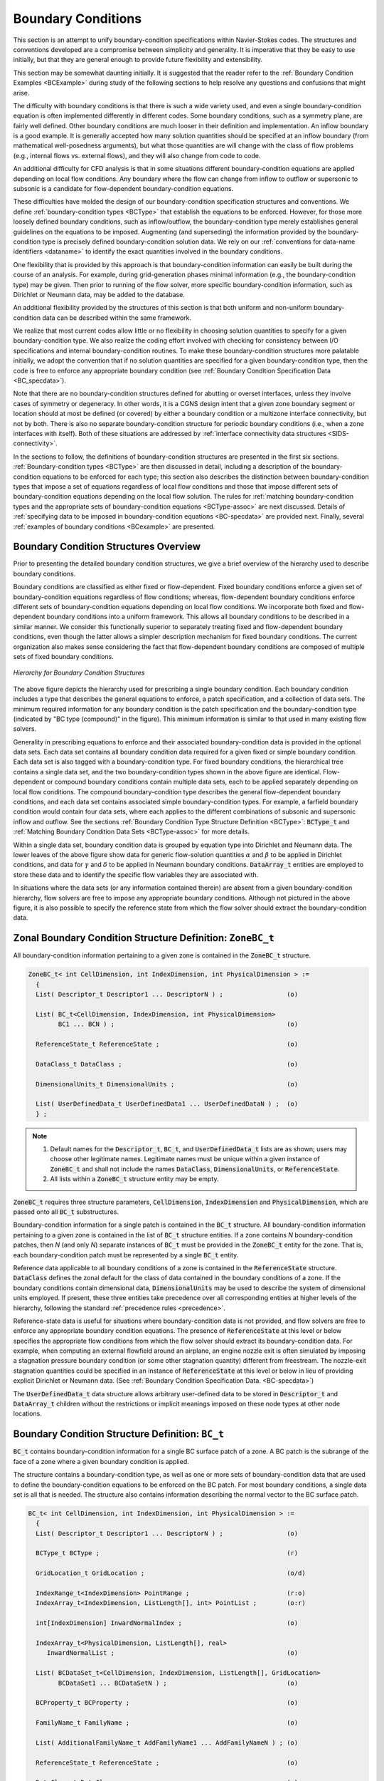 .. CGNS Documentation files
   See LICENSING/COPYRIGHT at root dir of this documentation sources

.. default-domain:: sids

.. role:: sidskey(code)

.. role:: sidsref(code)

Boundary Conditions
===================

This section is an attempt to unify boundary-condition specifications within Navier-Stokes codes. The structures and conventions developed are a compromise between simplicity and generality. It is imperative that they be easy to use initially, but that they are general enough to provide future flexibility and extensibility.

This section may be somewhat daunting initially. It is suggested that the reader refer to the :ref:`Boundary Condition Examples <BCExample>` during study of the following sections to help resolve any questions and confusions that might arise.

The difficulty with boundary conditions is that there is such a wide variety used, and even a single boundary-condition equation is often implemented differently in different codes. Some boundary conditions, such as a symmetry plane, are fairly well defined. Other boundary conditions are much looser in their definition and implementation. An inflow boundary is a good example. It is generally accepted how many solution quantities should be specified at an inflow boundary (from mathematical well-posedness arguments), but what those quantities are will change with the class of flow problems (e.g., internal flows vs. external flows), and they will also change from code to code.

An additional difficulty for CFD analysis is that in some situations different boundary-condition equations are applied depending on local flow conditions. Any boundary where the flow can change from inflow to outflow or supersonic to subsonic is a candidate for flow-dependent boundary-condition equations.

These difficulties have molded the design of our boundary-condition specification structures and conventions. We define :ref:`boundary-condition types <BCType>` that establish the equations to be enforced. However, for those more loosely defined boundary conditions, such as inflow/outflow, the boundary-condition type merely establishes general guidelines on the equations to be imposed. Augmenting (and superseding) the information provided by the boundary-condition type is precisely defined boundary-condition solution data. We rely on our :ref:`conventions for data-name identifiers <dataname>` to identify the exact quantities involved in the boundary conditions.

One flexibility that is provided by this approach is that boundary-condition information can easily be built during the course of an analysis. For example, during grid-generation phases minimal information (e.g., the boundary-condition type) may be given. Then prior to running of the flow solver, more specific boundary-condition information, such as Dirichlet or Neumann data, may be added to the database.

An additional flexibility provided by the structures of this section is that both uniform and non-uniform boundary-condition data can be described within the same framework.

We realize that most current codes allow little or no flexibility in choosing solution quantities to specify for a given boundary-condition type. We also realize the coding effort involved with checking for consistency between I/O specifications and internal boundary-condition routines. To make these boundary-condition structures more palatable initially, we adopt the convention that if no solution quantities are specified for a given boundary-condition type, then the code is free to enforce any appropriate boundary condition (see :ref:`Boundary Condition Specification Data <BC_specdata>`).

Note that there are no boundary-condition structures defined for abutting or overset interfaces, unless they involve cases of symmetry or degeneracy. In other words, it is a CGNS design intent that a given zone boundary segment or location should at most be defined (or covered) by either a boundary condition or a multizone interface connectivity, but not by both. There is also no separate boundary-condition structure for periodic boundary conditions (i.e., when a zone interfaces with itself). Both of these situations are addressed by :ref:`interface connectivity data structures <SIDS-connectivity>`.

In the sections to follow, the definitions of boundary-condition structures are presented in the first six sections. :ref:`Boundary-condition types <BCType>` are then discussed in detail, including a description of the boundary-condition equations to be enforced for each type; this section also describes the distinction between boundary-condition types that impose a set of equations regardless of local flow conditions and those that impose different sets of boundary-condition equations depending on the local flow solution. The rules for :ref:`matching boundary-condition types and the appropriate sets of boundary-condition equations <BCType-assoc>` are next discussed.
Details of :ref:`specifying data to be imposed in boundary-condition equations <BC-specdata>` are provided next.
Finally, several :ref:`examples of boundary conditions <BCexample>` are presented.

Boundary Condition Structures Overview
^^^^^^^^^^^^^^^^^^^^^^^^^^^^^^^^^^^^^^

Prior to presenting the detailed boundary condition structures, we give a brief overview of the hierarchy used to describe boundary conditions.

Boundary conditions are classified as either fixed or flow-dependent. Fixed boundary conditions enforce a given set of boundary-condition equations regardless of flow conditions; whereas, flow-dependent boundary conditions enforce different sets of boundary-condition equations depending on local flow conditions. We incorporate both fixed and flow-dependent boundary conditions into a uniform framework. This allows all boundary conditions to be described in a similar manner. We consider this functionally superior to separately treating fixed and flow-dependent boundary conditions, even though the latter allows a simpler description mechanism for fixed boundary conditions. The current organization also makes sense considering the fact that flow-dependent boundary conditions are composed of multiple sets of fixed boundary conditions.

.. figure:: ../../../images/sids/figs/bctree.gif
   :width: 600px
   :align: center
   :alt: CGNS hierarchy for a single boundary condition

   *Hierarchy for Boundary Condition Structures*


The above figure depicts the hierarchy used for prescribing a single boundary condition. Each boundary condition includes a type that describes the general equations to enforce, a patch specification, and a collection of data sets. The minimum required information for any boundary condition is the patch specification and the boundary-condition type (indicated by "BC type (compound)" in the figure). This minimum information is similar to that used in many existing flow solvers.

Generality in prescribing equations to enforce and their associated boundary-condition data is provided in the optional data sets.
Each data set contains all boundary condition data required for a given fixed or simple boundary condition.
Each data set is also tagged with a boundary-condition type.
For fixed boundary conditions, the hierarchical tree contains a single data set, and the two boundary-condition types shown in the above figure are identical.
Flow-dependent or compound boundary conditions contain multiple data sets, each to be applied separately depending on local flow conditions.
The compound boundary-condition type describes the general flow-dependent boundary conditions, and each data set contains associated simple boundary-condition types.
For example, a farfield boundary condition would contain four data sets, where each applies to the different combinations of subsonic and supersonic inflow and outflow.
See the sections :ref:`Boundary Condition Type Structure Definition <BCType>`: :sidsref:`BCType_t` and :ref:`Matching Boundary Condition Data Sets <BCType-assoc>` for more details.

Within a single data set, boundary condition data is grouped by equation type into Dirichlet and Neumann data.
The lower leaves of the above figure show data for generic flow-solution quantities :math:`\alpha` and :math:`\beta` to be applied in Dirichlet conditions, and data for :math:`\gamma` and :math:`\delta` to be applied in Neumann boundary conditions.
:sidsref:`DataArray_t` entities are employed to store these data and to identify the specific flow variables they are associated with.

In situations where the data sets (or any information contained therein) are absent from a given boundary-condition hierarchy, flow solvers are free to impose any appropriate boundary conditions.
Although not pictured in the above figure, it is also possible to specify the reference state from which the flow solver should extract the boundary-condition data.


Zonal Boundary Condition Structure Definition: ``ZoneBC_t``
^^^^^^^^^^^^^^^^^^^^^^^^^^^^^^^^^^^^^^^^^^^^^^^^^^^^^^^^^^^

All boundary-condition information pertaining to a given zone is contained in the :sidskey:`ZoneBC_t` structure.

.. code-block:: sids

  ZoneBC_t< int CellDimension, int IndexDimension, int PhysicalDimension > :=
    {
    List( Descriptor_t Descriptor1 ... DescriptorN ) ;                 (o)

    List( BC_t<CellDimension, IndexDimension, int PhysicalDimension>
          BC1 ... BCN ) ;                                              (o)

    ReferenceState_t ReferenceState ;                                  (o)

    DataClass_t DataClass ;                                            (o)
                
    DimensionalUnits_t DimensionalUnits ;                              (o)

    List( UserDefinedData_t UserDefinedData1 ... UserDefinedDataN ) ;  (o)
    } ;

.. note::

  #. Default names for the :sidsref:`Descriptor_t`, :sidsref:`BC_t`, and :sidsref:`UserDefinedData_t` lists are as shown; users may choose other legitimate names. Legitimate names must be unique within a given instance of :sidskey:`ZoneBC_t` and shall not include the names :sidskey:`DataClass`, :sidskey:`DimensionalUnits`, or :sidskey:`ReferenceState`.

  #. All lists within a :sidskey:`ZoneBC_t` structure entity may be empty. 

:sidskey:`ZoneBC_t` requires three structure parameters, :sidskey:`CellDimension`, :sidskey:`IndexDimension` and :sidskey:`PhysicalDimension`, which are passed onto all :sidsref:`BC_t` substructures.

Boundary-condition information for a single patch is contained in the :sidsref:`BC_t` structure. All boundary-condition information pertaining to a given zone is contained in the list of :sidskey:`BC_t` structure entities.
If a zone contains *N* boundary-condition patches, then *N* (and only *N*) separate instances of :sidskey:`BC_t` must be provided in the :sidskey:`ZoneBC_t` entity for the zone.
That is, each boundary-condition patch must be represented by a single :sidskey:`BC_t` entity.

Reference data applicable to all boundary conditions of a zone is contained in the :sidsref:`ReferenceState` structure.
:sidskey:`DataClass` defines the zonal default for the class of data contained in the boundary conditions of a zone.
If the boundary conditions contain dimensional data, :sidsref:`DimensionalUnits` may be used to describe the system of dimensional units employed.
If present, these three entities take precedence over all corresponding entities at higher levels of the hierarchy, following the standard :ref:`precedence rules <precedence>`.

Reference-state data is useful for situations where boundary-condition data is not provided, and flow solvers are free to enforce any appropriate boundary condition equations.
The presence of :sidsref:`ReferenceState` at this level or below specifies the appropriate flow conditions from which the flow solver should extract its boundary-condition data.
For example, when computing an external flowfield around an airplane, an engine nozzle exit is often simulated by imposing a stagnation pressure boundary condition (or some other stagnation quantity) different from freestream.
The nozzle-exit stagnation quantities could be specified in an instance of :sidskey:`ReferenceState` at this level or below in lieu of providing explicit Dirichlet or Neumann data. (See :ref:`Boundary Condition Specification Data. <BC-specdata>`)

The :sidsref:`UserDefinedData_t` data structure allows arbitrary user-defined data to be stored in :sidskey:`Descriptor_t` and :sidskey:`DataArray_t` children without the restrictions or implicit meanings imposed on these node types at other node locations.

Boundary Condition Structure Definition: ``BC_t``
^^^^^^^^^^^^^^^^^^^^^^^^^^^^^^^^^^^^^^^^^^^^^^^^^

:sidskey:`BC_t` contains boundary-condition information for a single BC surface patch of a zone.
A BC patch is the subrange of the face of a zone where a given boundary condition is applied.

The structure contains a boundary-condition type, as well as one or more sets of boundary-condition data that are used to define the boundary-condition equations to be enforced on the BC patch.
For most boundary conditions, a single data set is all that is needed. The structure also contains information describing the normal vector to the BC surface patch.

.. code-block:: sids

  BC_t< int CellDimension, int IndexDimension, int PhysicalDimension > :=
    {
    List( Descriptor_t Descriptor1 ... DescriptorN ) ;                 (o)

    BCType_t BCType ;                                                  (r)

    GridLocation_t GridLocation ;                                      (o/d)

    IndexRange_t<IndexDimension> PointRange ;                          (r:o)
    IndexArray_t<IndexDimension, ListLength[], int> PointList ;        (o:r)

    int[IndexDimension] InwardNormalIndex ;                            (o)

    IndexArray_t<PhysicalDimension, ListLength[], real>
       InwardNormalList ;                                              (o)

    List( BCDataSet_t<CellDimension, IndexDimension, ListLength[], GridLocation>
          BCDataSet1 ... BCDataSetN ) ;                                (o)

    BCProperty_t BCProperty ;                                          (o)

    FamilyName_t FamilyName ;                                          (o)

    List( AdditionalFamilyName_t AddFamilyName1 ... AddFamilyNameN ) ; (o)

    ReferenceState_t ReferenceState ;                                  (o)

    DataClass_t DataClass ;                                            (o)
                
    DimensionalUnits_t DimensionalUnits ;                              (o)

    List( UserDefinedData_t UserDefinedData1 ... UserDefinedDataN ) ;  (o)

    int Ordinal ;                                                      (o)
    } ;

.. note::

  #. Default names for the Descriptor_t, BCDataSet_t, and UserDefinedData_t lists are as shown; users may choose other legitimate names. Legitimate names must be unique within a given instance of BC_t and shall not include the names BCProperty, BCType, DataClass, DimensionalUnits, FamilyName, GridLocation, InwardNormalIndex, InwardNormalList, Ordinal, PointList, PointRange, or ReferenceState.
  
  #. GridLocation is optional; if absent its default value is Vertex. For other allowble values, see the table below.
  
  #. One of PointRange or PointList must be specified but not both. They must define a subrange of the zone.
  
  #. InwardNormalIndex is only an option for structured grids. For unstructured grid boundaries, it should not be used. InwardNormalIndex may have only one nonzero element, whose sign indicates the computational-coordinate direction of the BC patch normal; this normal points into the interior of the zone.
  
  #. InwardNormalList contains a list of vectors normal to the BC patch pointing into the interior of the zone. It is a function of PhysicalDimension and ListLength[]. The vectors are located at the vertices of the BC patch when GridLocation is set to Vertex. Otherwise, they are located at edge/face midpoints. The vectors are not required to have unit magnitude.
  
  #. If PointRange and InwardNormalList are specified, an ordering convention is needed for indices on the BC patch. An ordering convention is also needed if a range is specified and local data is present in the BCDataSet_t substructures. FORTRAN multidimensional array ordering is used. 

:sidsref:`BCType` specifies the boundary-condition type, which gives general information on the boundary-condition equations to be enforced.

The BC patch may be specified by :sidskey:`PointRange` if it constitutes a logically rectangular region.
In all other cases, :sidskey:`PointList` should be used to list the vertices or cell edges/faces making up the BC patch.
When :sidskey:`GridLocation` is set to :sidskey:`Vertex`, then :sidskey:`PointList` or :sidskey:`PointRange` refer to vertex indices, for both structured and unstructured grids.
When :sidskey:`GridLocation` is set to :sidskey:`EdgeCenter`, then :sidskey:`PointRange/List` refer to edge elements.
For 3-D grids, when :sidskey:`GridLocation` is set to :sidskey:`FaceCenter`, :sidskey:`IFaceCenter`, etc., then :sidskey:`PointRange/List` refer to face elements.
The interpretation of :sidskey:`PointRange/List` is summarized in the table below:

.. table::
  :align: center

  +-------------------+------------------------------------------------------------------------------------------------+
  | **CellDimension** |  **GridLocation**                                                                              |
  |                   +--------------------+-----------------------+------------------------+--------------------------+
  |                   | :sidskey:`Vertex`  | :sidskey:`EdgeCenter` | :sidskey:`*FaceCenter` | :sidskey:`CellCenter`    |
  +===================+====================+=======================+========================+==========================+
  |   1               |  vertices          |  `-`                  | `-`                    | cells (line elements)    |
  +-------------------+--------------------+-----------------------+------------------------+--------------------------+
  |   2               |  vertices          |  edges                | `-`                    | cells (area elements)    |
  +-------------------+--------------------+-----------------------+------------------------+--------------------------+
  |   3               |  vertices          |  edges                | faces                  | cells (volume elements)  |
  +-------------------+--------------------+-----------------------+------------------------+--------------------------+

*Note*: In the table, :sidskey:`*FaceCenter` stands for the possible types: :sidskey:`IFaceCenter`, :sidskey:`JFaceCenter`, :sidskey:`KFaceCenter`, or :sidskey:`FaceCenter`.

For structured grids, face centers are indexed using the minimum of the connecting vertex indices, as described in :ref:`Structured Grid Notation and Indexing Conventions <structgrid>`.
For unstructured grids, edge and face elements are indexed using their element numbering as defined in the :sidsref:`Elements_t` data structures.

The BC patch defined by :sidskey:`PointRange/List` is a surface region over which the particular set of boundary conditions is applied.
However, in the current standard there is no mechanism to specify whether boundary conditions are enforced in the weak or strong form.
If boundary conditions are imposed using collocation (i.e., strong form), there is also no requirement that they be imposed at the same locations used to define the BC patch (via :sidskey:`PointRange/List`).
In the case when BC patches are defined in terms of vertices (or edges in 3-D), then the bounding vertices will be located on multiple BC patches.
If boundary conditions are imposed using collocation at vertices, then for this case there is no mechanism to determine which BC patch takes precedence for any of these bounding vertices.

Some boundary conditions require a normal direction to be specified in order to be properly imposed.
For structured zones a computational-coordinate normal can be derived from the BC patch specification by examining redundant index components.
Alternatively, for structured zones this information can be provided directly by :sidskey:`InwardNormalIndex`.
From Note 4, this vector points into the zone and can have only one non-zero element.
For exterior faces of a zone in 3-D, :sidskey:`InwardNormalIndex` should take the following values:

.. table::
  :align: center
  
  +-----------+-------------------------------+----------+------------------------------+
  |  Face     | :sidskey:`InwardNormalIndex`  | Face     | :sidskey:`InwardNormalIndex` |
  +===========+===============================+==========+==============================+
  |  *i*-min  |   :code:`[+1,0,0]`            | *i*-max  |  :code:`[−1,0,0]`            |
  +-----------+-------------------------------+----------+------------------------------+
  |  *j*-min  |   :code:`[0,+1,0]`            | *j*-max  |  :code:`[0,−1,0]`            |
  +-----------+-------------------------------+----------+------------------------------+
  |  *k*-min  |   :code:`[0,0,+1]`            | *k*-max  |  :code:`[0,0,−1]`            |
  +-----------+-------------------------------+----------+------------------------------+

The physical-space normal vectors of the BC patch may be described by :sidskey:`InwardNormalList`; these are located at vertices or cell faces, consistent with the BC patch specification.
:sidskey:`InwardNormalList` is listed as an optional field because it is not always needed to enforce boundary conditions, and the physical-space normals of a BC patch can usually be constructed from the grid.
However, there are some situations, such as grid-coordinate singularity lines, where :sidskey:`InwardNormalList` becomes a required field, because it cannot be generated from other information.

The :sidskey:`BC_t` structure provides for a list of boundary-condition data sets, described in the next section.
In general, the proper :sidskey:`BCDataSet_t` instance to impose on the BC patch is determined by the :sidsref:`BCType` :ref:`association table <BCType-assoc>`.
The mechanics of determining the proper data set to impose is described in the section :ref:`Matching Boundary Condition Data Sets <BCType-assoc>`.

For a few boundary conditions, such as a symmetry plane or polar singularity, the value of :sidsref:`BCType` completely describes the equations to impose, and no instances of :sidsref:`BCDataSet_t` are needed.
For "simple" boundary conditions, where a single set of Dirichlet and/or Neumann data is applied, a single :sidskey:`BCDataSet_t` will likely appear (although this is not a requirement).
For "compound" boundary conditions, where the equations to impose are dependent on local flow conditions, several instances of :sidskey:`BCDataSet_t` will likely appear; the procedure for choosing the proper data set is more complex as described in the section :ref:`Matching Boundary Condition Data Sets <BCType-assoc>`.

A :sidsref:`BCProperty_t` data structure may be used to record special properties associated with particular boundary condition patches, such as wall functions or bleed regions.

:sidskey:`FamilyName` identifies the family to which the boundary belongs. Family names link the mesh boundaries to the CAD surfaces. (See the section on :ref:`Family Data Structure Definition <Family>` for more details.)
Boundary conditions may also be defined directly on families. In this case, the :sidsref:`BCType` must be :sidskey:`FamilySpecified`.
If, under a :sidskey:`BC_t` structure, both :sidskey:`FamilyName_t` and :sidskey:`BCType_t` are present, and the :sidskey:`BCType` is not :sidskey:`FamilySpecified`, then the :sidskey:`BCType` that is specified takes precedence over any :sidskey:`BCType` that might be stored in a :sidsref:`FamilyBC_t` structure under the specified :sidskey:`Family_t`.
The actual name of the referred-to :sidskey:`Family_t` can be in the same base or another base, as detailed in :ref:`Base Level Families <BaseLevelFamilies>`.

Reference data applicable to the boundary conditions of a BC patch is contained in the :sidsref:`ReferenceState` structure.
:sidsref:`DataClass` defines the default for the class of data contained in the boundary conditions.
If the boundary conditions contain dimensional data, :sidsref:`DimensionalUnits` may be used to describe the system of dimensional units employed.
If present, these three entities take precedence over all corresponding entities at higher levels of the hierarchy, following the standard :ref:`precedence rules <precedence>`.

The :sidsref:`UserDefinedData_t` data structure allows arbitrary user-defined data to be stored in :sidskey:`Descriptor_t` and :sidskey:`DataArray_t` children without the restrictions or implicit meanings imposed on these node types at other node locations.

:sidskey:`Ordinal` is user-defined and has no restrictions on the values that it can contain. It is included for backward compatibility to assist implementation of the CGNS system into applications whose I/O depends heavily on the numbering of BC patches.
Since there are no restrictions on the values contained in :sidskey:`Ordinal` (or that :sidskey:`Ordinal` is even provided), there is no guarantee that the BC patches for a given zone in an existing CGNS database will have sequential values from 1 to *N* without holes or repetitions.
Use of :sidskey:`Ordinal` is discouraged and is on a user-beware basis.

.. c:function:: FUNCTION ListLength()

   :return value: ``int``
   :dependencies: :sidskey:`PointRange`, :sidskey:`PointList`

   :sidskey:`BC_t` requires the structure function :sidskey:`ListLength`, which is used to specify the number of vertices or edge/face elements making up the BC patch.
   If :sidskey:`PointRange` is specified, then :sidskey:`ListLength` is obtained from the number of points (inclusive) between the beginning and ending indices of :sidskey:`PointRange`.
   If :sidskey:`PointList` is specified, then :sidskey:`ListLength` is the number of indices in the list of points. In this situation, :sidskey:`ListLength` becomes a user input along with the indices of the list :sidskey:`PointList`.
   By user we mean the application code that is generating the CGNS database.

   :sidskey:`ListLength` is also the number of elements in the list :sidskey:`InwardNormalList`.
   Note that syntactically :sidskey:`PointList` and :sidskey:`InwardNormalList` must have the same number of elements.

   If neither :sidskey:`PointRange` or :sidskey:`PointList` is specified in a particular :sidskey:`BCDataSet_t` substructure, :sidskey:`ListLength` must be passed into it to determine the length of BC data arrays.


Boundary Condition Data Set Structure Definition: ``BCDataSet_t``
^^^^^^^^^^^^^^^^^^^^^^^^^^^^^^^^^^^^^^^^^^^^^^^^^^^^^^^^^^^^^^^^^

:sidskey:`BCDataSet_t` contains Dirichlet and Neumann data for a single set of boundary-condition equations.
Its intended use is for simple boundary-condition types, where the equations imposed do not depend on local flow conditions.

.. code-block:: sids

  BCDataSet_t< int CellDimension, int IndexDimension,
    int ListLengthParameter, GridLocation_t GridLocationParameter > :=
    {
    List( Descriptor_t Descriptor1 ... DescriptorN ) ;                 (o)

    BCTypeSimple_t BCTypeSimple ;                                      (r)

    BCData_t<ListLengthBCData[]> DirichletData ;                       (o)
    BCData_t<ListLengthBCData[]> NeumannData ;                         (o)

    GridLocation_t GridLocation ;                                      (o/d)

    IndexRange_t<IndexDimension> PointRange ;                          (o)
    IndexArray_t<IndexDimension, ListLength, int> PointList ;          (o)

    ReferenceState_t ReferenceState ;                                  (o)

    DataClass_t DataClass ;                                            (o)

    DimensionalUnits_t DimensionalUnits ;                              (o)

    List( UserDefinedData_t UserDefinedData1 ... UserDefinedDataN ) ;  (o)
    } ;

.. note::

  #. Default names for the :sidsref:`Descriptor_t` and :sidsref:`UserDefinedData_t` lists are as shown; users may choose other legitimate names. Legitimate names must be unique within a given instance of :sidskey:`BCDataSet_t` and shall not include the names :sidskey:`BCTypeSimple`, :sidskey:`DataClass`, :sidskey:`DimensionalUnits`, :sidskey:`DirichletData`, :sidskey:`GridLocation`, :sidskey:`NeumannData`, :sidskey:`PointList`, :sidskey:`PointRange`, or :sidskey:`ReferenceState`.
  #. :sidskey:`BCTypeSimple` is the only required field. All other fields are optional and the :sidskey:`Descriptor_t` list may be empty.
  #. :sidskey:`GridLocation` is optional; if absent its default value is :sidskey:`GridLocationParameter`. For 2-D grids (:sidskey:`CellDimension = 2`), :sidskey:`GridLocation` may take the values of :sidskey:`Vertex` or :sidskey:`EdgeCenter`. For 3-D grids (:sidskey:`CellDimension = 3`), :sidskey:`GridLocation` may take the values of :sidskey:`Vertex`, :sidskey:`EdgeCenter`, :sidskey:`FaceCenter`, :sidskey:`IFaceCenter`, :sidskey:`JFaceCenter` or :sidskey:`KFaceCenter`.
  #. :sidskey:`PointRange` and :sidskey:`PointList` are both optional; only one of them may be specified. They must define a face subrange of the zone. 

:sidskey:`BCDataSet_t` requires the structure parameters :sidskey:`CellDimension`, :sidskey:`IndexDimension`, :sidskey:`ListLengthParameter`, and :sidskey:`GridLocationParameter`.
These are all used to control the grid location and length of data arrays in the :sidskey:`Dirichlet` and :sidskey:`Neumann` substructures.
They are inputs for the structure functions :sidskey:`ListLength[]` and :sidskey:`ListLengthBCData[]` defined below.

:sidskey:`BCTypeSimple` specifies the boundary-condition type, which gives general information on the boundary-condition equations to be enforced.
:sidskey:`BCTypeSimple` is also used for :ref:`matching boundary condition data sets <BCType-assoc>`.

Boundary-condition data is separated by equation type into Dirichlet and Neumann conditions. Dirichlet boundary conditions impose the value of the given variables, whereas Neumann boundary conditions impose the normal derivative of the given variables. The mechanics of specifying Dirichlet and Neumann data for boundary conditions is covered in the section :ref:`Boundary Condition Specification Data <BC-specdata>`.

The substructures :sidskey:`DirichletData` and :sidskey:`NeumannData` contain boundary-condition data that may be constant over the BC patch, or defined locally at each vertex or edge/face of the patch. Locally defined data may be specified in one of two ways.
If :sidskey:`GridLocation`, :sidskey:`PointRange` and :sidskey:`PointList` are all absent, then the data is defined consistent with the BC patch specification of the parent :sidskey:`BC_t` structure.
In this case, the location of the locally defined data is given by :sidskey:`GridLocationParameter` and the length of the data arrays are given by :sidskey:`ListLengthParameter`.
If :sidskey:`GridLocation` and one of :sidskey:`PointRange` or :sidskey:`PointList` is present, then the length of the data arrays is given by :sidskey:`ListLength[]`.

Reference quantities applicable to the set of boundary-condition data are contained in the :sidskey:`ReferenceState` structure. :sidskey:`DataClass` defines the default for the class of data contained in the boundary-condition data.
If the boundary conditions contain dimensional data, :sidskey:`DimensionalUnits` may be used to describe the system of dimensional units employed.
If present, these three entities take precedence over all corresponding entities at higher levels of the hierarchy, following the standard :ref:`precedence rules <precedence>`.

The :sidsref:`UserDefinedData_t` data structure allows arbitrary user-defined data to be stored in :sidskey:`Descriptor_t` and :sidskey:`DataArray_t` children without the restrictions or implicit meanings imposed on these node types at other node locations.

.. c:function:: FUNCTION ListLength()

   :return value: ``int``
   :dependencies: :sidskey:`PointRange`, :sidskey:`PointList`

   :sidskey:`BCDataSet_t` requires the structure function :sidskey:`ListLength`, which is used to specify the length of locally defined Dirichlet and Neumann data arrays when the grid location of these quantities differs from that of the BC patch definition. If :sidskey:`PointRange` is specified, then :sidskey:`ListLength` is obtained from the number of points (inclusive) between the beginning and ending indices of :sidskey:`PointRange`. If :sidskey:`PointList` is specified, then :sidskey:`ListLength` is the number of indices in the list of points. In this situation, :sidskey:`ListLength` becomes a user input along with the indices of the list :sidskey:`PointList`. By user we mean the application code that is generating the CGNS database.
   
   If neither :sidskey:`PointRange` or :sidskey:`PointList` is specified in a particular :sidskey:`BCDataSet_t` substructure, :sidskey:`ListLength` must be passed into it to determine the length of BC data arrays.


.. c:function:: FUNCTION ListLengthBCData()

   :return value: ``int``
   :dependencies: :sidskey:`ListLengthParameter`, :sidskey:`PointRange`, :sidskey:`PointList`

   :sidskey:`BCDataSet_t` also requires the structure function :sidskey:`ListLengthBCData`. If :sidskey:`PointRange` or :sidskey:`PointList` is present, then :sidskey:`ListLengthBCData` takes the value of :sidskey:`ListLength`. If both are absent, then it takes the value :sidskey:`ListLengthParameter`. 


Boundary Condition Data Structure Definition: ``BCData_t``
^^^^^^^^^^^^^^^^^^^^^^^^^^^^^^^^^^^^^^^^^^^^^^^^^^^^^^^^^^

:sidskey:`BCData_t` contains a list of variables and associated data for boundary-condition specification.
Each variable may be given as global data (i.e., a scalar) or local data defined at each grid point or cell face of the BC patch.
By convention all data specified in a given instance of :sidskey:`BCData_t` is to be used in the same *type* of boundary-condition equation.
For example, the use of separate :sidskey:`BCData_t` substructures for Dirichlet and Neumann equations in the :sidsref:`BCDataSet_t` structure of the previous section.

.. code-block:: sids

  BCData_t< int ListLength > :=
    {
    List( Descriptor_t  Descriptor1 ... DescriptorN ) ;                (o)

    List( DataArray_t<DataType, 1, 1>
          DataGlobal1 ... DataGlobalN ) ;                              (o)

    List( DataArray_t<DataType, 1, ListLength>
          DataLocal1 ... DataLocalN ) ;                                (o)

    DataClass_t DataClass ;                                            (o)

    DimensionalUnits_t DimensionalUnits ;                              (o)

    List( UserDefinedData_t UserDefinedData1 ... UserDefinedDataN ) ;  (o)
    } ;

.. note::

    #. Default names for the :sidsref:`Descriptor_t`, :sidsref:`DataArray_t`, and :sidsref:`UserDefinedData_t` lists are as shown; users may choose other legitimate names. Legitimate names must be unique within a given instance of :sidskey:`BCData_t` and shall not include the names :sidskey:`DataClass` or :sidskey:`DimensionalUnits`.
    #. There are no required elements; all three lists may be empty. 

This structure definition shows separate lists for :ref:`global verses local <global-vs-local>` data.
The global data is essentially scalars, while the local data variables have size determined by the structure parameter :sidskey:`ListLength`.
For :sidskey:`DataArray_t` entities with :ref:`standardized data-name identifiers <dataname>`, :sidskey:`DataType` is determined by convention.
For user-defined variables, :sidskey:`DataType` is a user input.

Two important points need to be mentioned regarding this structure definition.
First, this definition allows a given instance of :sidskey:`BCData_t` to have a mixture of global and local data.
For example, if a user specifies Dirichlet data that has a uniform stagnation pressure but has a non-uniform velocity profile, this structure allows the user to describe the stagnation pressure by a scalar in the :sidskey:`DataGlobal` list and the velocity by an array in the :sidskey:`DataLocal` list.
Second, the only distinction between the lists (aside from default names, which will be seldom used) is the parameters passed into the :sidskey:`DataArray_t` structure.
Therefore, in actual implementation of this :sidskey:`BCData_t` structure it may not be possible to distinguish between members of the global and local lists without querying inside the :sidskey:`DataArray_t` substructures.
Straightforward mapping onto the ADF or HDF database will not provide any distinctions between the members of the two lists. This hopefully will not cause any problems.

:sidskey:`DataClass` defines the default for the class of data contained in the boundary-condition data.
If the boundary-condition data is dimensional, :sidskey:`DimensionalUnits` may be used to describe the system of dimensional units employed.
If present, these two entities take precedence over all corresponding entities at higher levels of the hierarchy, following the standard :ref:`precedence rules <precedence>`.

The :sidsref:`UserDefinedData_t` data structure allows arbitrary user-defined data to be stored in :sidskey:`Descriptor_t` and :sidskey:`DataArray_t` children without the restrictions or implicit meanings imposed on these node types at other node locations. 


Boundary Condition Property Structure Definition: ``BCProperty_t``
^^^^^^^^^^^^^^^^^^^^^^^^^^^^^^^^^^^^^^^^^^^^^^^^^^^^^^^^^^^^^^^^^^

:sidskey:`BCProperty_t` allows the recording of special properties associated with particular boundary condition patches.
At the current time, only two properties (:sidskey:`WallFunction_t` and :sidskey:`Area_t`) are included, but extensions involving boundary conditions may be implemented as additional nodes under :sidskey:`BCProperty_t` in the future.

.. code-block:: sids

  BCProperty_t :=
    {
    List( Descriptor_t  Descriptor1 ... DescriptorN ) ;                (o)

    WallFunction_t WallFunction ;                                      (o)
                
    Area_t Area ;                                                      (o)

    List( UserDefinedData_t UserDefinedData1 ... UserDefinedDataN ) ;  (o)
    } ;

.. note::

    Default names for the :sidsref:`Descriptor_t` and :sidsref:`UserDefinedData_t` lists are as shown; users may choose other legitimate names. Legitimate names must be unique within a given instance of :sidskey:`BCProperty_t` and shall not include the names :sidskey:`WallFunction` or :sidskey:`Area`. 

The :sidskey:`WallFunction_t` and :sidskey:`Area_t` data structures may be used to record properties associated with the use of wall functions, or area-related boundary conditions such as bleed, respectively.

The :sidsref:`UserDefinedData_t` data structure allows arbitrary user-defined data to be stored in :sidskey:`Descriptor_t` and :sidskey:`DataArray_t` children without the restrictions or implicit meanings imposed on these node types at other node locations. 



Wall Function Structure Definition: ``WallFunction_t``
~~~~~~~~~~~~~~~~~~~~~~~~~~~~~~~~~~~~~~~~~~~~~~~~~~~~~~

The :sidskey:`WallFunction_t` data structure allows data associated with the use of wall function boundary conditions to be recorded.

.. code-block:: sids

  WallFunction_t :=
    {
    List( Descriptor_t  Descriptor1 ... DescriptorN ) ;                (o)

    WallFunctionType_t WallFunctionType ;                              (r)
                
    List( UserDefinedData_t UserDefinedData1 ... UserDefinedDataN ) ;  (o)
    } ;

.. note::

    Default names for the :sidsref:`Descriptor_t` and :sidsref:`UserDefinedData_t` lists are as shown; users may choose other legitimate names. Legitimate names must be unique within a given instance of :sidskey:`WallFunction_t` and shall not include the name :sidskey:`WallFunctionType`. 

:sidskey:`WallFunctionType_t` is a required enumeration data structure that is used to define the type of wall functions being used.

.. code-block::

  WallFunctionType_t := Enumeration(
    WallFunctionTypeNull,
    WallFunctionTypeUserDefined,
    Generic ) ;

Because there is such a wide array of methods for employing wall functions (few of which are well-documented), the type :sidskey:`Generic` is used to simply indicate that a wall function is employed, without specifying details. 


Area Structure Definition: ``Area_t``
~~~~~~~~~~~~~~~~~~~~~~~~~~~~~~~~~~~~~

The :sidskey:`Area_t` data structure allows data associated with area-related boundary conditions such as bleed to be recorded.

.. code-block:: sids

  Area_t :=
    {
    List( Descriptor_t  Descriptor1 ... DescriptorN ) ;                (o)

    AreaType_t AreaType ;                                              (r)
    DataArray_t<real, 1, 1>  SurfaceArea ;                             (r)
    DataArray_t<real, 1, 32> RegionName ;                              (r)
                
    List( UserDefinedData_t UserDefinedData1 ... UserDefinedDataN ) ;  (o)
    } ;

.. note::

    Default names for the :sidsref:`Descriptor_t` and :sidsref:`UserDefinedData_t` lists are as shown; users may choose other legitimate names. Legitimate names must be unique within a given instance of :sidskey:`Area_t` and shall not include the names :sidskey:`AreaType`, :sidskey:`RegionName`, or :sidskey:`SurfaceArea`. 

:sidskey:`AreaType_t` is a required enumeration data structure that is used to define the type of area being defined.

.. code-block:: sids

  AreaType_t := Enumeration(
    AreaTypeNull,
    AreaTypeUserDefined,
    BleedArea,
    CaptureArea ) ;

If :sidskey:`AreaType` is set to :sidskey:`BleedArea`, the value of :sidskey:`SurfaceArea` is the size of the current bleed surface.
Note that bleed is commonly used with wall boundary conditions. The bleed area is the surface area of the boundary condition patch.

If :sidskey:`AreaType` is set to :sidskey:`CaptureArea`, then :sidskey:`SurfaceArea` represents the size of the current capture surface.
For inlet flows, for example, the capture area is the area of a fictitious surface in front of the inlet in which mass is pulled into the inlet.
This is used to calculate the mass flow for the boundary condition patch based on the formula:

.. math::

   \text{mass flow} = \mathit{MFR}\ \rho_\infty U_\infty A_{cap}

where :math:`\mathit{MFR}` is the desired mass flow ratio and :math:`A_{cap}` is the capture area.
Another interpretation is the far-upstream cross-sectional area of the stream tube that feeds the inlet.
Note that the capture area is usually defined with an outflow boundary condition, which is commonly used at an engine face.

The :sidskey:`RegionName` is character identifier, and is needed so that a specific region can span multiple surfaces over multiple zones. 

Boundary Condition Type Structure Definition: ``BCType_t``
^^^^^^^^^^^^^^^^^^^^^^^^^^^^^^^^^^^^^^^^^^^^^^^^^^^^^^^^^^

:sidskey:`BCType_t` is an enumeration type that identifies the boundary-condition equations to be enforced at a given boundary location.

.. code-block:: sids

  BCType_t := Enumeration(
    BCTypeNull, BCTypeUserDefined, BCAxisymmetricWedge, BCDegenerateLine.
    BCDegeneratePoint, BCDirichlet, BCExtrapolate, BCFarfield, BCGeneral,
    BCInflow, BCInflowSubsonic, BCInflowSupersonic, BCNeumann,
    BCOutflow, BCOutflowSubsonic, BCOutflowSupersonic, BCSymmetryPlane,
    BCSymmetryPolar, BCTunnelInflow, BCTunnelOutflow, BCWall,
    BCWallInviscid, BCWallViscous, BCWallViscousHeatFlux,
    BCWallViscousIsothermal, FamilySpecified ) ;

The boundary-condition type is further defined as simple, :sidskey:`BCTypeSimple_t`, or compound, :sidskey:`BCTypeCompound_t`, which are subsets of the enumeration type :sidskey:`BCType_t`.

.. code-block:: sids

  BCTypeSimple_t := Enumeration(
    BCTypeNull, BCTypeUserDefined, BCAxisymmetricWedge, BCDegenerateLine.
    BCDegeneratePoint, BCDirichlet, BCExtrapolate, BCGeneral,
    BCInflowSubsonic, BCInflowSupersonic, BCNeumann,
    BCOutflowSubsonic, BCOutflowSupersonic, BCSymmetryPlane,
    BCSymmetryPolar, BCTunnelInflow, BCTunnelOutflow, BCWall,
    BCWallInviscid, BCWallViscous, BCWallViscousHeatFlux,
    BCWallViscousIsothermal, FamilySpecified ) ;

  BCTypeCompound_t := Enumeration(
    BCTypeNull, BCTypeUserDefined, BCInflow, BCOutflow,
    BCFarfield ) ;

The members of :sidskey:`BCTypeSimple_t` completely identify the equations to impose, while those of :sidskey:`BCTypeCompound_t` give a general description of the class of boundary-condition equations to impose.
The specific boundary-condition equations to enforce for each value of :sidskey:`BCType_t` are listed in separate tables for :ref:`Simple Boundary Condition Types <BCTypeSimple>` and :ref:`Compound Boundary Condition Types <BCTypeCompound>`.

The subdivision of :sidskey:`BCType_t` is based on function. For simple boundary conditions, the equations and data imposed are fixed; whereas, for compound boundary conditions different sets of equations are imposed depending on local flow conditions at the boundary. This distinction requires additional rules for dealing with simple and compound boundary-condition types.

For the inflow/outflow boundary-condition descriptions, 3-D inviscid compressible flow is assumed; the 2-D equivalent should be obvious. These same boundary conditions are typically used for viscous cases also. This "3-D Euler" assumption will be noted wherever used.

In the following tables, :math:`Q` is the solution vector, :math:`\mathbf{q}` is the velocity vector whose magnitude is :math:`q`, the unit normal to the boundary is :math:`\mathbf{n}`, and :math:`\partial () / \partial n =\mathbf{n} \cdot \nabla` is differentiation normal to the boundary.

.. |face2line| image:: ../../../images/sids/figs/face2line.gif
   :width: 100px
   :alt: 3-D region with a rectangular front face; top and bottom edges merge to a line at the back 'face'


.. |face2point| image:: ../../../images/sids/figs/face2point.gif
   :width: 100px
   :alt: 3-D region with a rectangular front face; all four edges merge to a point at the back 'face'



.. table:: **Simple Boundary Condition Types**

  +--------------------------------------------------------------+-------------------------------------------------------------------------------------------------------------------------------------------------------------+
  | :sidskey:`BCType_t` or :sidskey:`BCTypeSimple_t` Identifier  |  Boundary Condition Description                                                                                                                             |
  +==============================================================+=============================================================================================================================================================+
  | BCGeneral                                                    |  Arbitrary conditions on :math:`Q` or :math:`\partial Q / \partial n`                                                                                       |
  +--------------------------------------------------------------+-------------------------------------------------------------------------------------------------------------------------------------------------------------+    
  | BCDirichlet                                                  |  Dirichlet condition on :math:`Q` vector                                                                                                                    |
  +--------------------------------------------------------------+-------------------------------------------------------------------------------------------------------------------------------------------------------------+    
  | BCNeumann                                                    |  Neumann condition on :math:`\partial Q / \partial n`                                                                                                       |
  +--------------------------------------------------------------+-------------------------------------------------------------------------------------------------------------------------------------------------------------+ 
  | BCExtrapolate                                                |  Extrapolate :math:`Q` from interior                                                                                                                        |
  +--------------------------------------------------------------+-------------------------------------------------------------------------------------------------------------------------------------------------------------+ 
  | BCWallInviscid                                               |  Inviscid (slip) wall                                                                                                                                       |
  |                                                              |                                                                                                                                                             |
  |                                                              |  * normal velocity specified (default: :math:`\mathbf{q} \cdot \mathbf{n} = 0`)                                                                             |
  |                                                              |                                                                                                                                                             |
  +--------------------------------------------------------------+-------------------------------------------------------------------------------------------------------------------------------------------------------------+ 
  | BCWallViscousHeatFlux                                        |  Viscous no-slip wall with heat flux                                                                                                                        |
  |                                                              |                                                                                                                                                             |
  |                                                              |  * velocity Dirichlet (default: :math:`q = 0`)                                                                                                              |
  |                                                              |  * temperature Neumann (default: adiabatic, :math:`\partial T / \partial n = 0`)                                                                            |
  |                                                              |                                                                                                                                                             |
  +--------------------------------------------------------------+-------------------------------------------------------------------------------------------------------------------------------------------------------------+ 
  | BCWallViscousIsothermal                                      |  Viscous no-slip, isothermal wall                                                                                                                           |
  |                                                              |                                                                                                                                                             |
  |                                                              |  * velocity Dirichlet (default: :math:`q = 0`)                                                                                                              |
  |                                                              |  * temperature Dirichlet                                                                                                                                    |
  |                                                              |                                                                                                                                                             |
  +--------------------------------------------------------------+-------------------------------------------------------------------------------------------------------------------------------------------------------------+ 
  | BCWallViscous                                                |  Viscous no-slip wall; special cases are :sidskey:`BCWallViscousHeatFlux` and :sidskey:`BCWallViscousIsothermal`                                            |
  |                                                              |                                                                                                                                                             |
  |                                                              |  * velocity Dirichlet (default: :math:`q = 0`)                                                                                                              |
  |                                                              |  * Dirichlet or Neumann on temperature                                                                                                                      |
  |                                                              |                                                                                                                                                             |
  +--------------------------------------------------------------+-------------------------------------------------------------------------------------------------------------------------------------------------------------+ 
  | BCWall                                                       |  General wall condition; special cases are :sidskey:`BCWallInviscid`, :sidskey:`BCWallViscous`, :sidskey:`BCWallViscousHeatFlux`,                           |
  |                                                              |  and :sidskey:`BCWallViscousIsothermal`                                                                                                                     |
  +--------------------------------------------------------------+-------------------------------------------------------------------------------------------------------------------------------------------------------------+
  | BCInflowSubsonic                                             |  Inflow with subsonic normal velocity                                                                                                                       |
  |                                                              |                                                                                                                                                             |
  |                                                              |  * specify 4; extrapolate 1 (3-D Euler)                                                                                                                     |
  |                                                              |                                                                                                                                                             |
  +--------------------------------------------------------------+-------------------------------------------------------------------------------------------------------------------------------------------------------------+ 
  | BCInflowSupersonic                                           |  Inflow with supersonic normal velocity                                                                                                                     |
  |                                                              |                                                                                                                                                             |
  |                                                              |  * specify 5; extrapolate 0 (3-D Euler)                                                                                                                     |
  |                                                              |                                                                                                                                                             |
  |                                                              |  Same as :sidskey:`BCDirichlet`                                                                                                                             |
  +--------------------------------------------------------------+-------------------------------------------------------------------------------------------------------------------------------------------------------------+ 
  | BCOutflowSubsonic                                            | Outflow with subsonic normal velocity                                                                                                                       |
  |                                                              |                                                                                                                                                             |
  |                                                              | * specify 1; extrapolate 4 (3-D Euler)                                                                                                                      |
  |                                                              |                                                                                                                                                             |
  +--------------------------------------------------------------+-------------------------------------------------------------------------------------------------------------------------------------------------------------+
  | BCOutflowSupersonic                                          | Outflow with supersonic normal velocity                                                                                                                     |
  |                                                              |                                                                                                                                                             |
  |                                                              | * specify 0; extrapolate 5 (3-D Euler)                                                                                                                      |
  |                                                              |                                                                                                                                                             |
  |                                                              | Same as :sidskey:`BCExtrapolate`                                                                                                                            |
  +--------------------------------------------------------------+-------------------------------------------------------------------------------------------------------------------------------------------------------------+   
  | BCTunnelInflow                                               | Tunnel inlet (subsonic normal velocity)                                                                                                                     |
  |                                                              |                                                                                                                                                             |
  |                                                              | * specify cross-flow velocity, stagnation enthalpy, entropy                                                                                                 |
  |                                                              | * extrapolate 1 (3-D Euler)                                                                                                                                 |
  |                                                              |                                                                                                                                                             |
  +--------------------------------------------------------------+-------------------------------------------------------------------------------------------------------------------------------------------------------------+ 
  | BCTunnelOutflow                                              | Tunnel exit (subsonic normal velocity)                                                                                                                      |
  |                                                              |                                                                                                                                                             |
  |                                                              | * specify static pressure                                                                                                                                   |
  |                                                              | * extrapolate 4 (3-D Euler)                                                                                                                                 |
  |                                                              |                                                                                                                                                             |
  +--------------------------------------------------------------+-------------------------------------------------------------------------------------------------------------------------------------------------------------+  
  | BCDegenerateLine                                             |  Face degenerated to a line    |face2line|                                                                                                                  |
  +--------------------------------------------------------------+-------------------------------------------------------------------------------------------------------------------------------------------------------------+  
  | BCDegeneratePoint                                            |  Face degenerated to a point   |face2point|                                                                                                                 |
  +--------------------------------------------------------------+-------------------------------------------------------------------------------------------------------------------------------------------------------------+  
  | BCSymmetryPlane                                              |  Symmetry plane; face should be coplanar                                                                                                                    |
  |                                                              |                                                                                                                                                             |
  |                                                              |  * density, pressure: :math:`\partial () / \partial n = \mathbf{n} \cdot \nabla = 0`                                                                        |
  |                                                              |  * tangential velocity: :math:`\partial (\mathbf{q} \times \mathbf{n}) / \partial n = 0`                                                                    |
  |                                                              |  * normal velocity: :math:`\mathbf{q} \cdot \mathbf{n} = 0`                                                                                                 |
  |                                                              |                                                                                                                                                             |
  +--------------------------------------------------------------+-------------------------------------------------------------------------------------------------------------------------------------------------------------+ 
  | BCSymmetryPolar                                              |  Polar-coordinate singularity line; special case of :sidskey:`BCDegenerateLine` where degenerate face is a straight line and flowfield has polar symmetry;  |
  |                                                              |  :math:`\mathbf{s}` is singularity line tangential unit vector                                                                                              |
  |                                                              |                                                                                                                                                             |
  |                                                              |  * normal velocity: :math:`\mathbf{q} \times \mathbf{s} = 0`                                                                                                |
  |                                                              |  * all others: :math:`\partial () / \partial n = \mathbf{n} \cdot \nabla = 0`, :math:`\mathbf{n}` normal to :math:`\mathbf{s}`                              |
  |                                                              |                                                                                                                                                             |
  +--------------------------------------------------------------+-------------------------------------------------------------------------------------------------------------------------------------------------------------+ 
  | BCAxisymmetricWedge                                          |  Axisymmetric wedge; special case of :sidskey:`BCDegenerateLine` where degenerate face is a straight line                                                   |
  +--------------------------------------------------------------+-------------------------------------------------------------------------------------------------------------------------------------------------------------+ 
  | FamilySpecified                                              |  A boundary condition type is being specified for the family to which the current boundary belongs. A :sidskey:`FamilyName_t` specification must exist      |
  |                                                              |  under :sidskey:`BC_t`, corresponding to a :sidskey:`Family_t` structure under :sidskey:`CGNSBase_t`.                                                       |
  |                                                              |  Under the :sidskey:`Family_t` structure there must be a :sidskey:`FamilyBC_t` structure specifying a valid :sidskey:`BCType`                               |
  |                                                              |  (other than :sidskey:`FamilySpecified`!). If any of these are absent, the boundary condition type is undefined.                                            |
  +--------------------------------------------------------------+-------------------------------------------------------------------------------------------------------------------------------------------------------------+

.. table:: **Compound Boundary Condition Types**

  +---------------------------------------------------------------+---------------------------------------------------------------------------------------------------------------------------------------------+
  | :sidskey:`BCType_t` or :sidskey:`BCTypeCompound_t` Identifier |  Boundary Condition Description                                                                                                             |
  +===============================================================+=============================================================================================================================================+
  | BCInflow                                                      |  Inflow, arbitrary normal Mach; test on normal Mach, then perform one of: :sidskey:`BCInflowSubsonic`, :sidskey:`BCInflowSupersonic`        |
  +---------------------------------------------------------------+---------------------------------------------------------------------------------------------------------------------------------------------+ 
  | BCOutflow                                                     |  Outflow, arbitrary normal Mach; test on normal Mach, then perform one of: :sidskey:`BCOutflowSubsonic`, :sidskey:`BCOutflowSupersonic`     |
  +---------------------------------------------------------------+---------------------------------------------------------------------------------------------------------------------------------------------+
  | BCFarfield                                                    |  Farfield inflow/outflow, arbitrary normal Mach; test on normal velocity and normal Mach, then perform one of: :sidskey:`BCInflowSubsonic`, |
  |                                                               |  :sidskey:`BCInflowSupersonic`, :sidskey:`BCOutflowSubsonic`, :sidskey:`BCOutflowSupersonic`                                                |
  +---------------------------------------------------------------+---------------------------------------------------------------------------------------------------------------------------------------------+


Matching Boundary Condition Data Sets
^^^^^^^^^^^^^^^^^^^^^^^^^^^^^^^^^^^^^

The :sidsref:`BC_t` structure allows for a arbitrary list of boundary-condition data sets, described by the :sidsref:`BCDataSet_t` structure.
For simple boundary conditions, a single data set must be chosen from a list that may contain more than one element.
Likewise, for a compound boundary condition, a limited number of data sets must be chosen and applied appropriately. 
The mechanism for the proper choice of data sets is controlled by the :sidsref:`BCType` field of the :sidskey:`BC_t` structure, the :sidskey:`BCTypeSimple` field of the :sidskey:`BCDataSet_t` structure, and the :ref:`boundary-condition type association table <BCType-assoc>`.
In the following discussion, we will use the "/" notation for fields or elements of a structure type.

:sidsref:`BC_t` is used for both simple and compound boundary conditions; hence, the field :sidskey:`BC_t`/:sidskey:`BCType` is of type :sidskey:`BCType`.
Conversely, the substructure :sidskey:`BCDataSet_t` is intended to enforce a single set of boundary-condition equations independent of local flow conditions (i.e., it is appropriate only for simple boundary conditions).
This is why the field :sidskey:`BCDataSet_t`/:sidskey:`BCTypeSimple` is of type :sidskey:`BCTypeSimple_t` and not :sidskey:`BCType_t`.
The appropriate choice of data sets is determined by matching the field :sidskey:`BC_t`/:sidskey:`BCType` with the field :sidskey:`BCDataSet_t/BCTypeSimple` as specified in the :ref:`boundary-condition type association table <BCType-assoc>`.

For simple boundary conditions, a single match from the list of :sidskey:`BCDataSet_t` instances is required.
For all :sidskey:`BCTypeSimple_t` identifiers, except :sidskey:`BCInflowSupersonic` and :sidskey:`BCOutflowSupersonic`, an exact match is necessary. :sidskey:`BCInflowSupersonic` will match itself or :sidskey:`BCDirichlet`; :sidskey:`BCOutflowSupersonic` will match itself or :sidskey:`BCExtrapolate`.

For compound boundary conditions, the association table specifies which simple boundary-condition types are appropriate.
Since compound boundary conditions enforce different boundary-condition equation sets depending on local flow conditions, several instances of :sidskey:`BCDataSet_t` will be matched for each :sidskey:`BCTypeCompound_t` identifier.
The accompanying rule determines which of the matching data sets to apply at a given location on the BC patch.

This provides a general procedure applicable to both :sidskey:`BCTypeSimple_t` and :sidskey:`BCTypeCompound_t` situations.
For a given :sidskey:`BC_t/BCType` use those instances of :sidskey:`BCDataSet_t` whose field :sidskey:`BCDataSet_t/BCTypeSimple` matches according to the following table.
Apply the matching data set or sets as prescribed by the appropriate usage rule.


.. table:: **Associated Boundary Condition Types and Usage Rules**

  +---------------------------------+--------------------------------------------------------------------------------------+
  | :sidskey:`BCType_t` Identifier  | Associated :sidskey:`BCTypeSimple_t` Identifiers and Usage Rules                     |
  +=================================+======================================================================================+
  | BCInflow                        || :sidskey:`BCInflowSupersonic`                                                       |
  |                                 || :sidskey:`BCInflowSubsonic`                                                         |
  |                                 |                                                                                      |
  |                                 |*Usage Rule:*                                                                         |
  |                                 |                                                                                      |
  |                                 |* if supersonic normal Mach, choose :sidskey:`BCInflowSupersonic`;                    |
  |                                 |* else, choose :sidskey:`BCInflowSubsonic`                                            |
  |                                 |                                                                                      |
  +---------------------------------+--------------------------------------------------------------------------------------+
  |                                 |                                                                                      | 
  | BCOutflow                       || :sidskey:`BCOutflowSupersonic`                                                      |
  |                                 || :sidskey:`BCOutflowSubsonic`                                                        |
  |                                 |                                                                                      |
  |                                 |*Usage Rule:*                                                                         |
  |                                 |                                                                                      |
  |                                 |* if supersonic normal Mach, choose :sidskey:`BCOutflowSupersonic`;                   |
  |                                 |* else, choose :sidskey:`BCOutflowSubsonic`                                           |
  |                                 |                                                                                      |
  +---------------------------------+--------------------------------------------------------------------------------------+ 
  | BCFarfield                      || :sidskey:`BCInflowSupersonic`                                                       |
  |                                 || :sidskey:`BCInflowSubsonic`                                                         |
  |                                 || :sidskey:`BCOutflowSupersonic`                                                      |
  |                                 || :sidskey:`BCOutflowSubsonic`                                                        |
  |                                 |                                                                                      |
  |                                 |*Usage Rule:*                                                                         |
  |                                 |                                                                                      |
  |                                 |* if inflow and supersonic normal Mach, choose :sidskey:`BCInflowSupersonic`;         |
  |                                 |* else if inflow, choose :sidskey:`BCInflowSubsonic`;                                 |
  |                                 |* else if outflow and supersonic normal Mach, choose :sidskey:`BCOutflowSupersonic`;  |
  |                                 |* else, choose :sidskey:`BCOutflowSubsonic`                                           |
  |                                 |                                                                                      |
  +---------------------------------+--------------------------------------------------------------------------------------+ 
  | BCInflowSupersonic              || :sidskey:`BCInflowSupersonic`                                                       |
  |                                 || :sidskey:`BCDirichlet`                                                              |
  |                                 |                                                                                      |
  |                                 |*Usage Rule:*                                                                         |
  |                                 |                                                                                      |
  |                                 |* choose either; :sidskey:`BCInflowSupersonic` takes precedence                       |
  |                                 |                                                                                      |
  +---------------------------------+--------------------------------------------------------------------------------------+ 
  | BCOutflowSupersonic             || :sidskey:`BCOutflowSupersonic`                                                      |
  |                                 || :sidskey:`BCExtrapolate`                                                            |
  |                                 |                                                                                      |
  |                                 |*Usage Rule:*                                                                         |
  |                                 |                                                                                      |
  |                                 |* choose either; :sidskey:`BCOutflowSupersonic` takes precedence                      |
  |                                 |                                                                                      |
  +---------------------------------+--------------------------------------------------------------------------------------+ 
  | All others                      | Self-matching                                                                        |
  +---------------------------------+--------------------------------------------------------------------------------------+

Although we present a strict division between the two categories of boundary-condition types, we realize that some overlap may exist.
For example, some of the more general simple boundary-condition types, such as :sidskey:`BCWall`, may include a situation of inflow/outflow (say if the wall is porous).
These complications require further guidelines on appropriate definition and use of boundary-condition types. The real distinctions between :sidskey:`BCTypeSimple_t` and :sidskey:`BCTypeCompound_t` are as follows:

* :sidskey:`BCTypeSimple_t` identifiers always match themselves; :sidskey:`BCTypeCompound_t` identifiers never match themselves.

* :sidskey:`BCTypeSimple_t` identifiers always produce a single match; :sidskey:`BCTypeCompound_t` will produce multiple matches.

* The usage rule for :sidskey:`BCTypeSimple_t` identifiers is always trivial - apply the single matching data set regardless of local flow conditions. 

Therefore, any boundary condition that involves application of different data sets depending on local flow conditions should be classified :sidskey:`BCTypeCompound_t`.
If a type that we have classified :sidskey:`BCTypeSimple_t` is used as a compound type (:sidskey:`BCWall` for a porous wall is an example), then it should somehow be reclassified.
One option is to define a new :sidskey:`BCTypeCompound_t` identifier and provide associated :sidskey:`BCTypeSimple_t` types and a usage rule.
Another option may be to allow some identifiers to be both :sidskey:`BCTypeSimple_t` and :sidskey:`BCTypeCompound_t` and let their appropriate use be based on context. This is still undetermined. 


Boundary Condition Specification Data
^^^^^^^^^^^^^^^^^^^^^^^^^^^^^^^^^^^^^

For a given simple boundary condition (i.e., one that is not dependent on local flow conditions), the database provides a set of boundary-condition equations to be enforced through the structure definitions for :sidskey:`BCDataSet_t` and :sidskey:`BCData_t`.
Apart from the boundary-condition type, the precise equations to be enforced are described by boundary-condition solution data.
These specified solution data are arranged by "equation type":

    :Dirichlet:      :math:`Q = Q_{specified}`

    :Neumann:        :math:`\partial Q / \partial n = (\partial Q / \partial n)_{specified}`

The :sidskey:`DirichletData` and :sidskey:`NeumannData` entities of :sidsref:`BCData_t` list both the solution variables involved in the equations (through the :ref:`data-name identifier conventions <dataname>`) and the specified solution data.

Two issues need to be addressed for specifying Dirichlet or Neumann boundary-condition data. The first is whether the data is global or local:

    :Global BC data:	   	Data applied globally to the BC patch; for example, specifying a uniform total pressure at an inflow boundary

    :Local BC data:		Data applied locally at each vertex or cell face of the BC patch; an example of this is varying total pressure specified at each grid point at an inflow boundary

The second issue is describing the actual solution quantities that are to be specified. Both of these issues are addressed by use of the :sidsref:`DataArray_t` structure.

For some types of boundary conditions, many different combinations of solution quantities could be specified.
For example, :sidskey:`BCInflowSubsonic` requires 4 solution quantities to be specified in 3-D, but what those 4 quantities are varies with applications (e.g., internal verses external flows) and codes.
We propose the convention that the actual data being specified for any :sidskey:`BCType` is given by the list of :sidsref:`DataArray_t` entities included in :ref:`DirichletData and NeumannData <BCData>` structures (actually by the identifier attached to each instance of :sidskey:`DataArray_t`).
This frees us from having to define *many* versions of a given :sidskey:`BCType` (e.g., :sidskey:`BCInflowSubsonic1`, :sidskey:`BCInflowSubsonic2`, etc.), where each has a precisely defined set of Dirichlet data.
We are left with the easier task of defining *how many* Dirichlet or Neumann quantities must be provided for each :sidskey:`BCType`.

An example of using :sidsref:`DataArray_t`-:ref:`identifier conventions <dataname>` to describe BC specification data is the following: subsonic inflow with uniform stagnation pressure, mass flow and cross-flow angle specified; the Dirichlet data are stagnation pressure = 2.56, mass flow = 1.34, and cross-flow angle has a y-component of 0.043 and a z-component of 0.02 (ignore dimensional-units or normalization for the present). The specified solution variables and associated data are described as shown:

.. code-block:: sids

  BCData_t<ListLength=?> DirichletData = 
    {{
    DataArray_t<real, 1, 1> PressureStagnation = {{ Data(real, 1, 1) = 2.56  }} ;
    DataArray_t<real, 1, 1> MassFlow           = {{ Data(real, 1, 1) = 1.34  }} ;
    DataArray_t<real, 1, 1> VelocityAngleY     = {{ Data(real, 1, 1) = 0.043 }} ;
    DataArray_t<real, 1, 1> VelocityAngleZ     = {{ Data(real, 1, 1) = 0.02  }} ;
    }} ;

Basically, this states that :sidskey:`DirichletData` contains four instances of :sidskey:`DataArray_t` with identifiers or names :sidskey:`PressureStagnation`, :sidskey:`MassFlow`, :sidskey:`VelocityAngleY` and :sidskey:`VelocityAngleZ`.
Each :sidskey:`DataArray_t` structure entity contains a single floating-point value; these are the Dirichlet data for the BC. Note that :sidskey:`Data(real, 1, 1)` means a single floating-point value.

The :ref:`global verses local <globalvslocal>` data issue can be easily handled by storing either a scalar, as shown above, for the global BC data case; or storing an array for the local BC data case.
Storing an array of local BC data allows the capability for specifying non-constant solution profiles, such as "analytic" boundary-layer profiles or profiles derived from experimental data.
For the above example, if the stagnation pressure is instead specified at every vertex of the boundary-condition patch the following results:

.. code-block:: sids

  BCData_t<ListLength=99> DirichletData = 
    {{
    DataArray_t<real, 1, 99> PressureStagnation = 
      {{ Data(real, 1, 99) = (PTOT(n), n=1,99) }} ;
    DataArray_t<real, 1, 1> MassFlow           = {{ Data(real, 1, 1) = 1.34  }} ;
    DataArray_t<real, 1, 1> VelocityAngleY     = {{ Data(real, 1, 1) = 0.043 }} ;
    DataArray_t<real, 1, 1> VelocityAngleZ     = {{ Data(real, 1, 1) = 0.02  }} ;
    }} ;

where, say, the boundary face is logically rectangular and contains :math:`11 \times 9` vertices and the stagnation pressure at the vertices is given by the array :sidskey:`PTOT()`.

To facilitate implementation of boundary conditions into existing flow solvers, we adopt the convention that if no boundary-condition data is specified, then flow solvers are free to enforce any appropriate boundary-condition equations.
This includes situations where entities of :sidskey:`BCDataSet_t`, :sidskey:`BCData_t` or :sidskey:`DataArray_t` are absent within the boundary-condition hierarchy.
By convention, if no :sidskey:`BCDataSet` entities are present, then application codes are free to enforce appropriate BCs for the given value of :sidskey:`BCType`.
Furthermore, if the entities :sidskey:`DirichletData` and :sidskey:`NeumannData` are not present in an instance of :sidskey:`BCDataSet_t`, or if insufficient data is present in :sidskey:`DirichletData` or :sidskey:`NeumannData` (e.g., if only one Dirichlet variable is present for a subsonic inflow condition), then application codes are free to fill out the boundary-condition data as appropriate for the :sidskey:`BCTypeSimple` identifier.

The various levels of BC implementation allowed are shown in the following figure, from the lowest level in which the application codes interpret the :sidsref:`BCType`, to the fully SIDS-compliant BC implementation that completely defines the BC within the CGNS file.

.. list-table:: **Boundary Condition Implementation Levels**

  * - .. figure:: ../../../images/sids/figs/bcimpl_low.gif
        :width: 170px
        :align: center
        :alt: CGNS dataset nodes for lowest boundary condition implementation level allowed

        *Lowest-level allowed (application code interprets meaning of* :sidskey:`BCType` *)*

    - .. figure:: ../../../images/sids/figs/bcimpl_full.gif
        :width: 370px
        :align: center
        :alt: CGNS dataset nodes for fully SIDS-compliant boundary condition implementation

        *Fully SIDS-compliant*


An alternative approach to the present design could be to list all the solution variables and data (as :sidskey:`DataArray_t`-like structures) for the boundary condition, and contain descriptive tags in each one to indicate if they are Dirichlet or Neumann data.
We have not taken this approach. We think grouping boundary-condition data by "equation type" as we have done better allows for future extension to other types of boundary conditions (e.g., 2nd-order non-reflecting BC's that result in partial differential equations to be solved at the boundary).


Boundary Condition Examples
^^^^^^^^^^^^^^^^^^^^^^^^^^^

This section contains boundary-condition examples with increasing complexity. Included is the most simple :sidsref:`BC_t` entity and one of the most complex.
The examples show situations of :ref:`local and global <globalvslocal>` boundary-condition data, :ref:`simple <BCTypeSimple>` and :ref:`compound <BCTypeCompound>` boundary-condition types, and multiple boundary-condition data sets that must be matched with the appropriate boundary-condition type.

Example - Symmetry Plane
~~~~~~~~~~~~~~~~~~~~~~~~

Symmetry plane for a patch on the *i*-min face of a 3-D structured zone.

.. code-block:: sids

  !  CellDimension = 3, IndexDimension = 3
  BC_t<3,3,3> BC1 =
    {{
    BCType_t BCType = BCSymmetryPlane ;

    IndexRange_t<3> PointRange =
      {{
      int[3] Begin = [1,1,1 ] ;
      int[3] End   = [1,9,17] ;
      }} ;
    }} ;

Since the boundary-condition equations to be enforced are completely defined by the boundary-condition type :sidskey:`BCSymmetryPlane`, no other information needs to be provided, except for the extent of the BC patch.
The BC patch is specified by :sidskey:`PointRange` with a beginning index of (1,1,1) and an ending index of (1,9,17). By default, these refer to vertices.

Example - Viscous Solid Wall I
~~~~~~~~~~~~~~~~~~~~~~~~~~~~~~

A viscous solid wall for a 3-D structured zone, where a Dirichlet condition is enforced for temperature; the wall temperature for the entire wall is specified to be 273 K. The BC patch is on the *j*-min face and is bounded by the indices (1,1,1) and (33,1,9).

.. code-block:: sids

  !  CellDimension = 3, IndexDimension = 3
  BC_t<3,3,3> BC2 =
    {{
    BCType_t BCType = BCWallViscousIsothermal ;

    IndexRange_t<3> PointRange =
      {{
      int[3] Begin = [1 ,1,1] ;
      int[3] End   = [33,1,9] ;
      }} ;

    !  ListLength = 33*9 = 297
    BCDataSet_t<297> BCDataSet1 =
      {{
      BCTypeSimple_t BCTypeSimple = BCWallViscousIsothermal ;

      !  Data array length = ListLength = 297
      BCData_t<297> DirichletData =
        {{
        DataArray_t<real, 1, 1> Temperature =
          {{
          Data(real, 1, 1) = 273. ;

          DataClass_t DataClass = Dimensional ;

          DimensionalUnits_t DimensionalUnits =
            {{
            MassUnits        = MassUnitsNull ;
            LengthUnits      = LengthUnitsNull ;
            TimeUnits        = TimeUnitsNull ;
            TemperatureUnits = Kelvin ;
            AngleUnits       = AngleUnitsNull ;
            }} ;
          }} ;
        }} ;
      }} ;
    }} ;

This is an example of a :ref:`simple boundary-condition type <BCTypeSimple>`, :sidskey:`BCWallViscousIsothermal`.
By default there is a zero Dirichlet condition on the velocity, and :sidsref:`BCDataSet1` states there is a Dirichlet condition on temperature with a global value of 273 K.
The data set contains a single :sidsref:`BCData_t` entity, called :sidskey:`DirichletData`, meaning a (possibly empty) collection of Dirichlet conditions should be enforced.
Within :sidskey:`DirichletData`, there is a single :sidskey:`DataArray_t` entity; this narrows the specification to a single Dirichlet condition.
This lone entity has the identifier :sidskey:`Temperature`, which by the :ref:`data-name identifier conventions <dataname>` is the identifier for static temperature.
The data contained in :sidskey:`Temperature` is a floating-point scalar with a value of 273.
The qualifiers :sidsref:`DataClass` and :sidsref:`DimensionalUnits` specify that the temperature is dimensional with units of Kelvin.

Since :sidskey:`BCWallViscousIsothermal` is a simple boundary-condition type, the appropriate data set contains a :sidskey:`BCTypeSimple` entity whose value is :sidskey:`BCWallViscousIsothermal`.
For this example, only a single data set is provided, and this data set has the correct boundary-condition type.
This is an example of a trivial data-set match.

Apart from velocity and temperature, additional "numerical" boundary conditions are typically required by Navier-Stokes flow solvers, but none are given here; therefore, a code is free to implement other additional boundary conditions as desired.

Although the boundary-condition data is global, we include in this example structure parameters that are the lengths of potential local-data arrays.
Comments are added to the example with the "!" notation to document the structure parameters.
The :sidsref:`BC_t` structure function :sidskey:`ListLength` is evaluated based on :sidskey:`PointRange`.
Since :sidskey:`GridLocation` is not specified in :sidskey:`BC2`, any local data is at vertices by default.
The entity :sidskey:`Temperature` contains global data, so the value of :sidskey:`ListLength` is unused in :sidskey:`DirichletData`.

This example raises the question of whether unused structure parameters are required in structure entities.
The answer is no. We included them here for completeness. The purpose of structure parameters is to mimic the need to define elements of a entity based on information contained elsewhere (at a higher level) in the CGNS database.
When this need is not present in a given instance of a structure entity, the structure parameters are superfluous.
In some of the following examples, structure parameters that are superfluous or otherwise not needed are denoted by ":sidskey:`?`".

Example - Subsonic Inflow
~~~~~~~~~~~~~~~~~~~~~~~~~

Subsonic inflow for a 2-D structured zone: The BC patch is on the *i*-min face and includes :math:`j \in [2, 7]`.
As prescribed by the boundary-condition type, three quantities must be specified.
Uniform entropy and stagnation enthalpy are specified with values of 0.94 and 2.85, respectively.
A velocity profile is specified at face midpoints, given by the array :code:`v_inflow(j)`.
No dimensional or nondimensional information is provided.

.. code-block:: sids

  !  CellDimension = 2, IndexDimension = 2
  BC_t<2,2,?> BC3 =
    {{
    BCType_t BCType = BCInflowSubsonic ;

    GridLocation_t GridLocation = FaceCenter ;

    IndexRange_t<2> PointRange =
      {{
      int[2] Begin = [1,2] ;
      int[2] End   = [1,6] ;
      }} ;

    !  ListLength = 5
    BCDataSet_t<5> BCDataSet1 =
      {{
      BCTypeSimple_t BCTypeSimple = BCInflowSubsonic ;

      !  Data array length = ListLength = 5
      BCData_t<5> DirichletData =
        {{
        DataArray_t<real, 1, 1> EntropyApprox =
          {{
          Data(real, 1, 1) = 0.94 ;
          }} ;

        DataArray_t<real, 1, 1> EnthalpyStagnation =
          {{
          Data(real, 1, 1) = 2.85 ;
          }} ;

        DataArray_t<real, 1, 5> VelocityY =
          {{
          Data(real, 1, 5) = (v_inflow(j), j=3,7) ;
          }} ;
        }} ;
      }} ;
    }} ;

This is another example of a :ref:`simple boundary-condition type <BCTypeSimple>`.
The primary additional complexity included in this example is multiple Dirichlet conditions with one containing local data.
:sidskey:`DirichletData` contains three :sidskey:`DataArray_t` entities named :sidskey:`EntropyApprox`, :sidskey:`EnthalpyStagnation` and :sidskey:`VelocityY`.
This specifies three Dirichlet boundary conditions to be enforced, and the names identify the solution quantities to set.
Since both :sidskey:`EntropyApprox` and :sidskey:`EnthalpyStagnation` have an array-length structure parameter of one, they identify global data, and the values are provided.
:sidskey:`VelocityY` is an array of data values and contains the values in :code:`v_inflow()`.
The length of the array is given by :sidskey:`ListLength`, which represents the number of cell faces because :sidskey:`BC3` is specified using the value of :sidskey:`FaceCenter` for :sidskey:`GridLocation`.
Note that the beginning and ending indices on the array :code:`v_inflow()` are unimportant (they are user inputs); there just needs to be five values provided.

Example - Outflow
~~~~~~~~~~~~~~~~~

Outflow boundary condition with unspecified normal Mach number for an *i*-max face of a 3-D structured zone: For subsonic outflow, a uniform pressure is specified; for supersonic outflow, no boundary-condition equations are specified.

.. code-block:: sids

  !  CellDimension = 3, IndexDimension = 3
  BC_t<3,3,3> BC4 =
    {{
    BCType_t BCType = BCOutflow ;

    IndexRange_t<3> PointRange = {{ }} ;

    BCDataSet_t<?> BCDataSetSubsonic =
      {{
      BCTypeSimple_t BCTypeSimple = BCOutflowSubsonic ;

      BCData_t<?> DirichletData =
        {{
        DataArray_t<real, 1, 1> Pressure = {{ }} ;
        }} ;
      }} ;

    BCDataSet_t<?> BCDataSetSupersonic =
      {{
      BCTypeSimple_t BCTypeSimple = BCOutflowSupersonic ;
      }} ;
    }} ;

This is an example of a :ref:`complex boundary-condition type <BCTypeCompound>`; the equation set to be enforced depends on the local flow conditions, namely the Mach number normal to the boundary.
Two data sets are provided, :sidskey:`BCDataSetSubsonic` and :sidskey:`BCDataSetSupersonic`; recall the names are unimportant and are user defined.
The first data set has a boundary-condition type of :sidskey:`BCOutflowSubsonic` and prescribes a global Dirichlet condition on static pressure.
Any additional boundary conditions needed may be applied by a flow solver. The second data set has a boundary-condition type of :sidskey:`BCOutflowSupersonic` with no additional boundary-condition equation specification.
Typically, all solution quantities are extrapolated from the interior for supersonic outflow.
From the boundary-condition type association table, :sidskey:`BCOutflow` requires two data sets with boundary-condition types :sidskey:`BCOutflowSubsonic` and :sidskey:`BCOutflowSupersonic`.
The accompanying usage rule states that the data set for :sidskey:`BCOutflowSubsonic` should be used for a subsonic normal Mach number; otherwise, the data set for :sidskey:`BCOutflowSupersonic` should be enforced.

Any additional data sets with boundary-condition types other than :sidskey:`BCOutflowSubsonic` or :sidskey:`BCOutflowSupersonic` could be provided (the definition of :sidsref:`BC_t` allows an arbitrary list of :sidskey:`BCDataSet_t` entities); however, they should be ignored by any code processing the boundary-condition information.
Another caveat is that providing two data sets with the same simple boundary-condition type would cause indeterminate results - which one is the correct data set to apply?

The actual global data value for static pressure is not provided; an abbreviated form of the :sidskey:`Pressure` entity is shown.
This example also uses the ":sidskey:`?`" notation for unused data-array-length structure parameters.

Example - Farfield
~~~~~~~~~~~~~~~~~~

Farfield boundary condition with arbitrary flow conditions for a *j*-max face of a 2-D structured zone: If subsonic inflow, specify entropy, vorticity and incoming acoustic characteristics; if supersonic inflow specify entire flow state; if subsonic outflow, specify incoming acoustic characteristic; and if supersonic outflow, extrapolate all flow quantities.
None of the extrapolated quantities for the different boundary condition possibilities need be stated.

.. code-block:: sids

  !  CellDimension = 2, IndexDimension = 2
  BC_t<2,2,2> BC5 =
    {{
    BCType_t BCType = BCFarfield ;

    IndexRange_t<2> PointRange = {{ }} ;

    int[2] InwardNormalIndex = [0,-1] ;

    BCDataSet_t<?> BCDataSetInflowSupersonic =
      {{
      BCTypeSimple_t BCTypeSimple = BCInflowSupersonic ;
      }} ;

    BCDataSet_t<?> BCDataSetInflowSubsonic =
      {{
      BCTypeSimple_t BCTypeSimple = BCInflowSubsonic ;

      BCData<?> DirichletData =
        {{
        DataArray_t<real, 1, 1> CharacteristicEntropy      = {{ }} ;
        DataArray_t<real, 1, 1> CharacteristicVorticity1   = {{ }} ;
        DataArray_t<real, 1, 1> CharacteristicAcousticPlus = {{ }} ;
        }} ;
      }} ;

    BCDataSet_t<?> BCDataSetOutflowSupersonic =
      {{
      BCTypeSimple_t BCTypeSimple = BCOutflowSupersonic ;
      }} ;

    BCDataSet_t<?> BCDataSetOutflowSubsonic =
      {{
      BCTypeSimple_t BCTypeSimple = BCOutflowSubsonic ;

      BCData<?> DirichletData =
        {{
        DataArray_t<real, 1, 1> CharacteristicAcousticMinus = {{ }} ;
        }} ;
      }} ;
    }} ;


The farfield boundary-condition type is the most complex of the :ref:`compound boundary-condition types <BCTypeCompound>`.
:sidskey:`BCFarfield` requires four data sets; these data sets must contain the :ref:`simple boundary-condition types <BCTypeSimple>` :sidskey:`BCInflowSupersonic`, :sidskey:`BCInflowSubsonic`, :sidskey:`BCOutflowSupersonic` and :sidskey:`BCOutflowSubsonic`.
This example provides four appropriate data sets. The :ref:`usage rule <BCType-assoc>` given for :sidskey:`BCFarfield` states which set of boundary-condition equations to be enforced based on the normal velocity and normal Mach number.

The data set for supersonic-inflow provides no information other than the :ref:`boundary-condition type <BCType>`.
A flow solver is free to apply any conditions that are appropriate; typically all solution quantities are set to freestream reference state values.
The data set for subsonic-inflow states that three Dirichlet conditions should be enforced; the three data identifiers provided are from the :ref:`standard data-name identifier conventions <dataname>`.
The data set for supersonic-outflow only provides the boundary-condition type, and the data set for subsonic-outflow provides one Dirichlet condition on the incoming acoustic characteristic, :sidskey:`CharacteristicAcousticMinus`.

Also provided in the example is the inward-pointing computational-coordinate normal; the normal points in the :math:`-j` direction, meaning the BC patch is a *j*-max face.
This information could also be obtained from the BC patch description given in :sidskey:`IndexRange`.

Note that this example shows only the overall layout of the boundary-condition entity.
:sidskey:`IndexRange` and all :sidskey:`DataArray_t` entities are abbreviated, and all unused structure functions are not evaluated.

Example - Viscous Solid Wall II
~~~~~~~~~~~~~~~~~~~~~~~~~~~~~~~

There are circumstances when a user may wish to define a BC patch using vertices (under :sidsref:`BC_t`), but store the BC data at face centers (under :sidsref:`BCDataSet_t`).
The following example is similar to the :ref:`Viscous Solid Wall <ex-bc6>` example given previously, with the exception that the Dirichlet data for temperature is stored at face centers rather than at vertices.

As before, the example is a viscous solid wall in a 3-D structured zone, where a Dirichlet condition is enforced for temperature; the wall temperature for the entire wall is specified to be 273 K.
The BC patch is on the *j*-min face and is bounded by the indices (1,1,1) and (33,1,9).

.. code-block:: sids

  !  CellDimension = 3, IndexDimension = 3
  BC_t<3,3,3> BC2 =
    {{
    BCType_t BCType = BCWallViscousIsothermal ;

    !  Grid location is Vertex by default
    IndexRange_t<3> PointRange =
      {{
      int[3] Begin = [1 ,1,1] ;
      int[3] End   = [33,1,9] ;
      }} ;

    !  ListLength = 33*9 = 297
    BCDataSet_t<297> BCDataSet1 =
      {{
      BCTypeSimple_t BCTypeSimple = BCWallViscousIsothermal ;

      GridLocation_t GridLocation = FaceCenter ;
      IndexRange_t<3> PointRange =
        {{
        int[3] Begin = [1 ,1,1] ;
        int[3] End   = [32,1,8] ;
        }} ;

      !  ListLength = 32*8 = 256
      BCData_t<256> DirichletData =
        {{
        DataArray_t<real, 1, 1> Temperature =
          {{
          Data(real, 1, 1) = 273. ;

          DataClass_t DataClass = Dimensional ;

          DimensionalUnits_t DimensionalUnits =
            {{
            MassUnits        = MassUnitsNull ;
            LengthUnits      = LengthUnitsNull ;
            TimeUnits        = TimeUnitsNull ;
            TemperatureUnits = Kelvin ;
            AngleUnits       = AngleUnitsNull ;
            }} ;
          }} ;
        }} ;
      }} ;
    }} ;

As in the previous :ref:`Viscous Solid Wall <ex-bc6>` example, although the boundary-condition data is global, we include in this example structure parameters that are the lengths of potential local-data arrays.
In :sidsref:`BC_t`, :sidskey:`GridLocation` is not specified, and thus is :sidskey:`Vertex` by default.
The structure function :sidskey:`ListLength` is 297, based on the specification of :sidskey:`PointRange`, and that value is passed to :sidskey:`BCDataSet_t`.

In this example :sidskey:`PointRange` is specified in :sidskey:`BCDataSet_t`, so the :sidskey:`ListLength` passed into it from :sidskey:`BC_t` is not used.
In :sidskey:`BCDataSet_t`, :sidskey:`GridLocation` is specified as :sidskey:`FaceCenter`, and :sidskey:`PointRange` is set accordingly.
The corresponding value of :sidskey:`ListLength` is 256, which is passed into :sidsref:`BCData_t`.

As before, in :sidskey:`BCData_t` the entity :sidskey:`Temperature` contains global data, so the value of :sidskey:`ListLength` is unused.

.. last line
